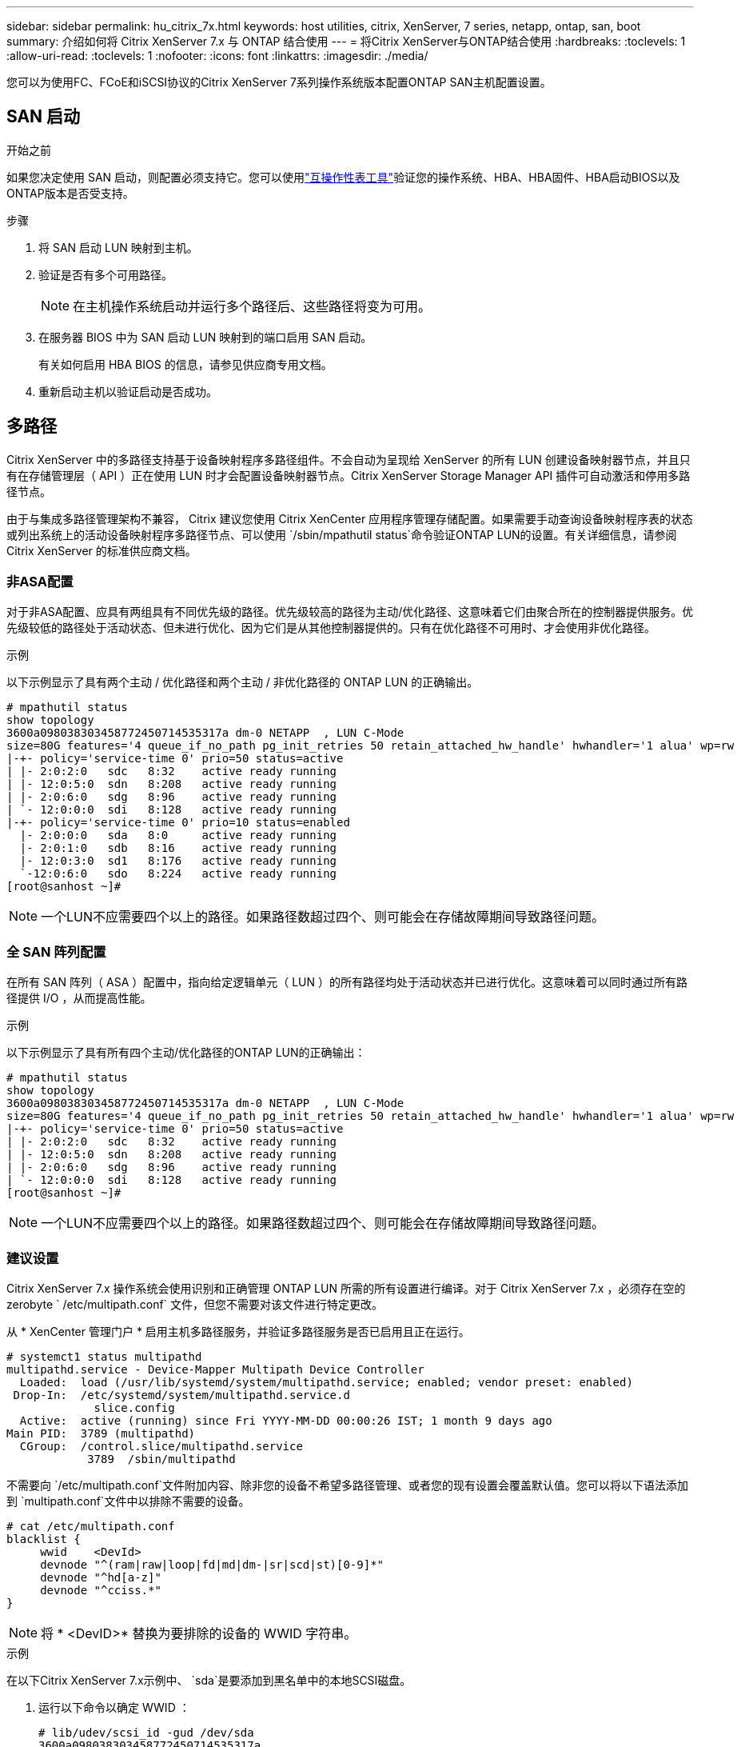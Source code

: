 ---
sidebar: sidebar 
permalink: hu_citrix_7x.html 
keywords: host utilities, citrix, XenServer, 7 series, netapp, ontap, san, boot 
summary: 介绍如何将 Citrix XenServer 7.x 与 ONTAP 结合使用 
---
= 将Citrix XenServer与ONTAP结合使用
:hardbreaks:
:toclevels: 1
:allow-uri-read: 
:toclevels: 1
:nofooter: 
:icons: font
:linkattrs: 
:imagesdir: ./media/


[role="lead"]
您可以为使用FC、FCoE和iSCSI协议的Citrix XenServer 7系列操作系统版本配置ONTAP SAN主机配置设置。



== SAN 启动

.开始之前
如果您决定使用 SAN 启动，则配置必须支持它。您可以使用link:https://imt.netapp.com/matrix/#welcome["互操作性表工具"^]验证您的操作系统、HBA、HBA固件、HBA启动BIOS以及ONTAP版本是否受支持。

.步骤
. 将 SAN 启动 LUN 映射到主机。
. 验证是否有多个可用路径。
+

NOTE: 在主机操作系统启动并运行多个路径后、这些路径将变为可用。

. 在服务器 BIOS 中为 SAN 启动 LUN 映射到的端口启用 SAN 启动。
+
有关如何启用 HBA BIOS 的信息，请参见供应商专用文档。

. 重新启动主机以验证启动是否成功。




== 多路径

Citrix XenServer 中的多路径支持基于设备映射程序多路径组件。不会自动为呈现给 XenServer 的所有 LUN 创建设备映射器节点，并且只有在存储管理层（ API ）正在使用 LUN 时才会配置设备映射器节点。Citrix XenServer Storage Manager API 插件可自动激活和停用多路径节点。

由于与集成多路径管理架构不兼容， Citrix 建议您使用 Citrix XenCenter 应用程序管理存储配置。如果需要手动查询设备映射程序表的状态或列出系统上的活动设备映射程序多路径节点、可以使用 `/sbin/mpathutil status`命令验证ONTAP LUN的设置。有关详细信息，请参阅 Citrix XenServer 的标准供应商文档。



=== 非ASA配置

对于非ASA配置、应具有两组具有不同优先级的路径。优先级较高的路径为主动/优化路径、这意味着它们由聚合所在的控制器提供服务。优先级较低的路径处于活动状态、但未进行优化、因为它们是从其他控制器提供的。只有在优化路径不可用时、才会使用非优化路径。

.示例
以下示例显示了具有两个主动 / 优化路径和两个主动 / 非优化路径的 ONTAP LUN 的正确输出。

[listing]
----
# mpathutil status
show topology
3600a098038303458772450714535317a dm-0 NETAPP  , LUN C-Mode
size=80G features='4 queue_if_no_path pg_init_retries 50 retain_attached_hw_handle' hwhandler='1 alua' wp=rw
|-+- policy='service-time 0' prio=50 status=active
| |- 2:0:2:0   sdc   8:32    active ready running
| |- 12:0:5:0  sdn   8:208   active ready running
| |- 2:0:6:0   sdg   8:96    active ready running
| `- 12:0:0:0  sdi   8:128   active ready running
|-+- policy='service-time 0' prio=10 status=enabled
  |- 2:0:0:0   sda   8:0     active ready running
  |- 2:0:1:0   sdb   8:16    active ready running
  |- 12:0:3:0  sd1   8:176   active ready running
  `-12:0:6:0   sdo   8:224   active ready running
[root@sanhost ~]#
----

NOTE: 一个LUN不应需要四个以上的路径。如果路径数超过四个、则可能会在存储故障期间导致路径问题。



=== 全 SAN 阵列配置

在所有 SAN 阵列（ ASA ）配置中，指向给定逻辑单元（ LUN ）的所有路径均处于活动状态并已进行优化。这意味着可以同时通过所有路径提供 I/O ，从而提高性能。

.示例
以下示例显示了具有所有四个主动/优化路径的ONTAP LUN的正确输出：

[listing]
----
# mpathutil status
show topology
3600a098038303458772450714535317a dm-0 NETAPP  , LUN C-Mode
size=80G features='4 queue_if_no_path pg_init_retries 50 retain_attached_hw_handle' hwhandler='1 alua' wp=rw
|-+- policy='service-time 0' prio=50 status=active
| |- 2:0:2:0   sdc   8:32    active ready running
| |- 12:0:5:0  sdn   8:208   active ready running
| |- 2:0:6:0   sdg   8:96    active ready running
| `- 12:0:0:0  sdi   8:128   active ready running
[root@sanhost ~]#
----

NOTE: 一个LUN不应需要四个以上的路径。如果路径数超过四个、则可能会在存储故障期间导致路径问题。



=== 建议设置

Citrix XenServer 7.x 操作系统会使用识别和正确管理 ONTAP LUN 所需的所有设置进行编译。对于 Citrix XenServer 7.x ，必须存在空的 zerobyte ` /etc/multipath.conf` 文件，但您不需要对该文件进行特定更改。

从 * XenCenter 管理门户 * 启用主机多路径服务，并验证多路径服务是否已启用且正在运行。

[listing]
----
# systemct1 status multipathd
multipathd.service - Device-Mapper Multipath Device Controller
  Loaded:  load (/usr/lib/systemd/system/multipathd.service; enabled; vendor preset: enabled)
 Drop-In:  /etc/systemd/system/multipathd.service.d
             slice.config
  Active:  active (running) since Fri YYYY-MM-DD 00:00:26 IST; 1 month 9 days ago
Main PID:  3789 (multipathd)
  CGroup:  /control.slice/multipathd.service
            3789  /sbin/multipathd
----
不需要向 `/etc/multipath.conf`文件附加内容、除非您的设备不希望多路径管理、或者您的现有设置会覆盖默认值。您可以将以下语法添加到 `multipath.conf`文件中以排除不需要的设备。

[listing]
----
# cat /etc/multipath.conf
blacklist {
     wwid    <DevId>
     devnode "^(ram|raw|loop|fd|md|dm-|sr|scd|st)[0-9]*"
     devnode "^hd[a-z]"
     devnode "^cciss.*"
}
----

NOTE: 将 * <DevID>* 替换为要排除的设备的 WWID 字符串。

.示例
在以下Citrix XenServer 7.x示例中、 `sda`是要添加到黑名单中的本地SCSI磁盘。

. 运行以下命令以确定 WWID ：
+
[listing]
----
# lib/udev/scsi_id -gud /dev/sda
3600a098038303458772450714535317a
----
. 将此 WWID 添加到 ` /etc/multipath.conf` 中的黑名单 stanza 中：
+
[listing]
----
#cat /etc/multipath.conf
blacklist {
  wwid    3600a098038303458772450714535317a
  devnode "^(ram|raw|loop|fd|md|dm-|sr|scd|st)[0-9*]"
  devnode "^hd[a-z]"
  devnode "^cciss.*"
}
----


使用 ` $multipathd show config` 命令查看多路径参数运行时配置。您应始终检查正在运行的配置中是否存在可能会覆盖默认设置的旧设置，尤其是在默认设置部分。

下表显示了 ONTAP LUN 的关键 * 多路径 * 参数以及所需值。如果某个主机已连接到其他供应商的 LUN ，并且这些参数中的任何一个被覆盖，则需要在专门适用于 ONTAP LUN 的 * multipath.conf* 中使用稍后的 stantzas 进行更正。如果不执行此操作， ONTAP LUN 可能无法按预期工作。只有在与 NetApp 和 / 或操作系统供应商协商后，才能覆盖以下默认值，并且只有在完全了解其影响时才会覆盖这些默认值。

[cols="2*"]
|===
| 参数 | 正在设置 ... 


| `detect_prio` | 是的。 


| `dev_los_TMOs` | " 无限 " 


| `故障恢复` | 即时 


| `fast_io_fail_sm` | 5. 


| `功能` | "3 queue_if_no_path pG_init_retries 50" 


| `flush_on_last_del` | 是的。 


| `hardware_handler` | 0 


| `path_checker` | "TUR" 


| `path_grouping_policy` | "Group_by-prio" 


| `path_selector` | " 服务时间 0" 


| `Polling _interval` | 5. 


| `prio` | ONTAP 


| `产品` | lun.* 


| `retain Attached _hw_handler` | 是的。 


| `rr_weight` | " 统一 " 


| `user_friendly_names` | 否 


| `vendor` | NetApp 
|===
.示例
以下示例说明了如何更正被覆盖的默认值。在这种情况下， * 多路径 .conf * 文件定义了与 ONTAP LUN 不兼容的 * 路径检查程序 * 和 * 检测 _prio* 值。如果由于连接到主机的其他 SAN 阵列而无法删除这些参数，则可以专门针对具有设备实例的 ONTAP LUN 更正这些参数。

[listing]
----
# cat /etc/multipath.conf
defaults {
  path_checker readsector0
  detect_prio no
}
devices{
        device{
                vendor "NETAPP "
                product "LUN.*"
                path_checker tur
                detect_prio yes
        }
}
----

NOTE: 对于支持的配置， Citrix XenServer 建议对所有基于 Linux 和 Windows 的子虚拟机使用 Citrix VM 工具。



== 已知问题

Citrix XenServer with ONTAP版本没有已知问题。
